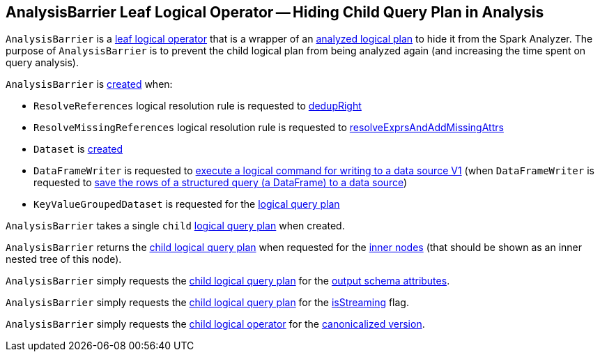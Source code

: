 == [[AnalysisBarrier]] AnalysisBarrier Leaf Logical Operator -- Hiding Child Query Plan in Analysis

`AnalysisBarrier` is a <<spark-sql-LogicalPlan-LeafNode.adoc#, leaf logical operator>> that is a wrapper of an <<child, analyzed logical plan>> to hide it from the Spark Analyzer. The purpose of `AnalysisBarrier` is to prevent the child logical plan from being analyzed again (and increasing the time spent on query analysis).

`AnalysisBarrier` is <<creating-instance, created>> when:

* `ResolveReferences` logical resolution rule is requested to <<spark-sql-Analyzer-ResolveReferences.adoc#dedupRight, dedupRight>>

* `ResolveMissingReferences` logical resolution rule is requested to <<spark-sql-Analyzer-ResolveMissingReferences.adoc#resolveExprsAndAddMissingAttrs, resolveExprsAndAddMissingAttrs>>

* `Dataset` is <<spark-sql-Dataset.adoc#planWithBarrier, created>>

* `DataFrameWriter` is requested to <<spark-sql-DataFrameWriter.adoc#saveToV1Source, execute a logical command for writing to a data source V1>> (when `DataFrameWriter` is requested to <<spark-sql-DataFrameWriter.adoc#save, save the rows of a structured query (a DataFrame) to a data source>>)

* `KeyValueGroupedDataset` is requested for the <<spark-sql-KeyValueGroupedDataset.adoc#logicalPlan, logical query plan>>

[[child]]
[[creating-instance]]
`AnalysisBarrier` takes a single `child` <<spark-sql-LogicalPlan.adoc#, logical query plan>> when created.

[[innerChildren]]
`AnalysisBarrier` returns the <<child, child logical query plan>> when requested for the <<spark-sql-catalyst-TreeNode.adoc#innerChildren, inner nodes>> (that should be shown as an inner nested tree of this node).

[[output]]
`AnalysisBarrier` simply requests the <<child, child logical query plan>> for the <<spark-sql-catalyst-QueryPlan.adoc#output, output schema attributes>>.

[[isStreaming]]
`AnalysisBarrier` simply requests the <<child, child logical query plan>> for the <<spark-sql-LogicalPlan.adoc#isStreaming, isStreaming>> flag.

[[doCanonicalize]]
`AnalysisBarrier` simply requests the <<child, child logical operator>> for the <<spark-sql-catalyst-QueryPlan.adoc#doCanonicalize, canonicalized version>>.
